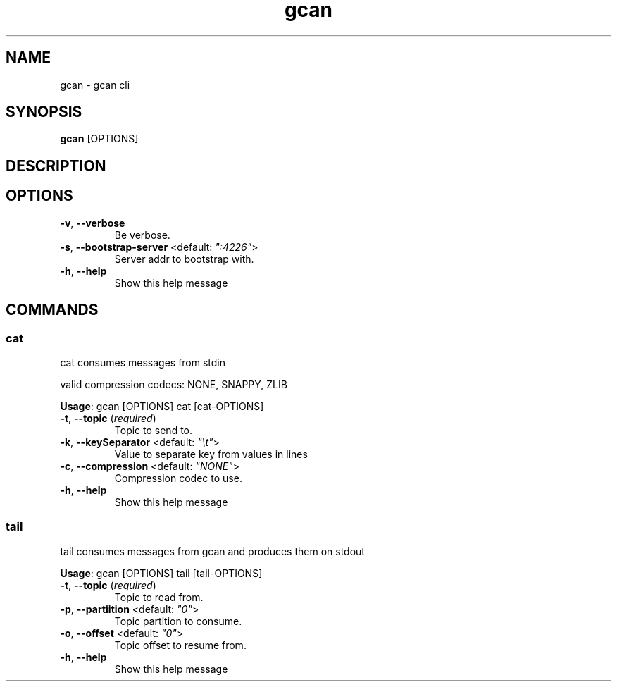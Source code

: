 .TH gcan 1 ""
.SH NAME
gcan \- gcan cli
.SH SYNOPSIS
\fBgcan\fP [OPTIONS]
.SH DESCRIPTION

.SH OPTIONS
.TP
\fB\fB\-v\fR, \fB\-\-verbose\fR\fP
Be verbose.
.TP
\fB\fB\-s\fR, \fB\-\-bootstrap-server\fR <default: \fI":4226"\fR>\fP
Server addr to bootstrap with.
.TP
\fB\fB\-h\fR, \fB\-\-help\fR\fP
Show this help message
.SH COMMANDS
.SS cat
cat consumes messages from stdin

valid compression codecs: NONE, SNAPPY, ZLIB

\fBUsage\fP: gcan [OPTIONS] cat [cat-OPTIONS]
.TP
.TP
\fB\fB\-t\fR, \fB\-\-topic\fR (\fIrequired\fR)\fP
Topic to send to.
.TP
\fB\fB\-k\fR, \fB\-\-keySeparator\fR <default: \fI"\\t"\fR>\fP
Value to separate key from values in lines
.TP
\fB\fB\-c\fR, \fB\-\-compression\fR <default: \fI"NONE"\fR>\fP
Compression codec to use.
.TP
\fB\fB\-h\fR, \fB\-\-help\fR\fP
Show this help message
.SS tail
tail consumes messages from gcan and produces them on stdout

\fBUsage\fP: gcan [OPTIONS] tail [tail-OPTIONS]
.TP
.TP
\fB\fB\-t\fR, \fB\-\-topic\fR (\fIrequired\fR)\fP
Topic to read from.
.TP
\fB\fB\-p\fR, \fB\-\-partiition\fR <default: \fI"0"\fR>\fP
Topic partition to consume.
.TP
\fB\fB\-o\fR, \fB\-\-offset\fR <default: \fI"0"\fR>\fP
Topic offset to resume from.
.TP
\fB\fB\-h\fR, \fB\-\-help\fR\fP
Show this help message
